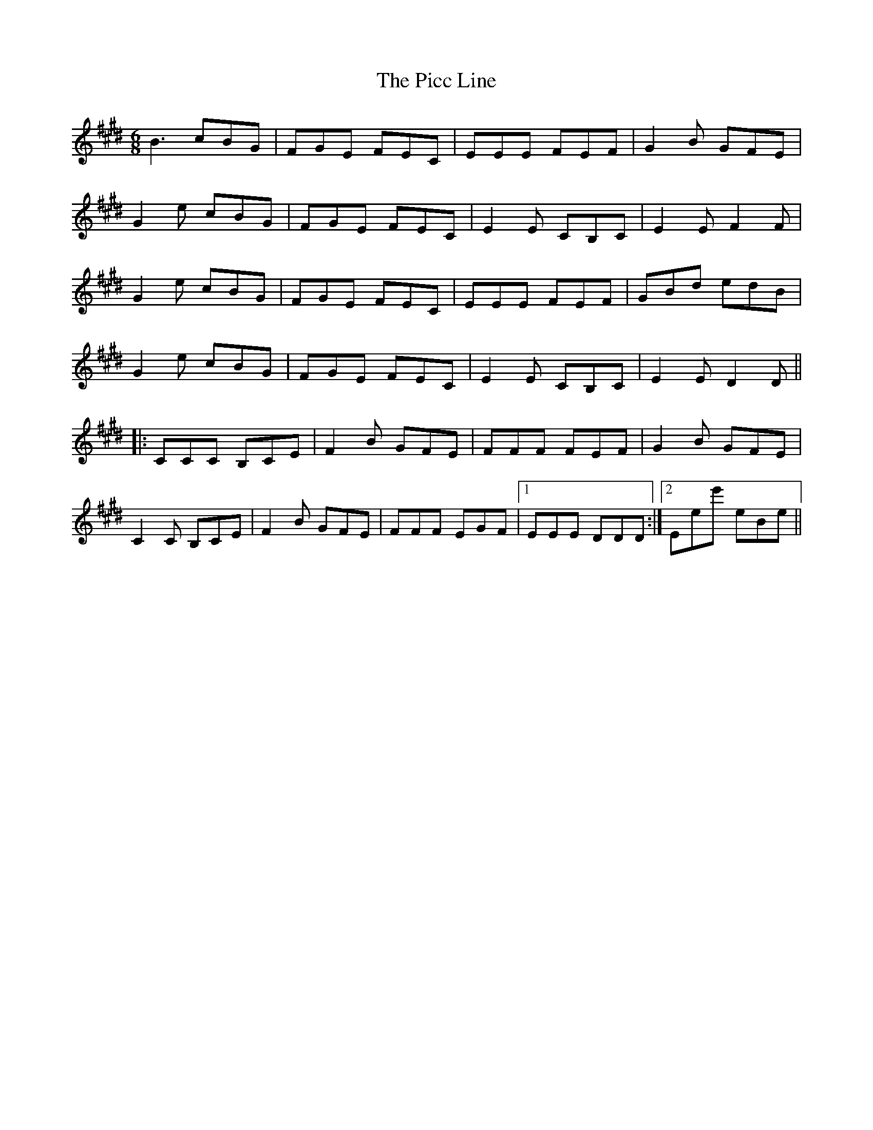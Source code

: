 X: 32256
T: Picc Line, The
R: jig
M: 6/8
K: Emajor
B3 cBG|FGE FEC|EEE FEF|G2B GFE|
G2e cBG|FGE FEC|E2E CB,C|E2E F2F|
G2e cBG|FGE FEC|EEE FEF|GBd edB|
G2e cBG|FGE FEC|E2E CB,C|E2E D2D||
|:CCC B,CE|F2B GFE|FFF FEF|G2B GFE|
C2C B,CE|F2B GFE|FFF EGF|1 EEE DDD:|2 Eee' eBe||

